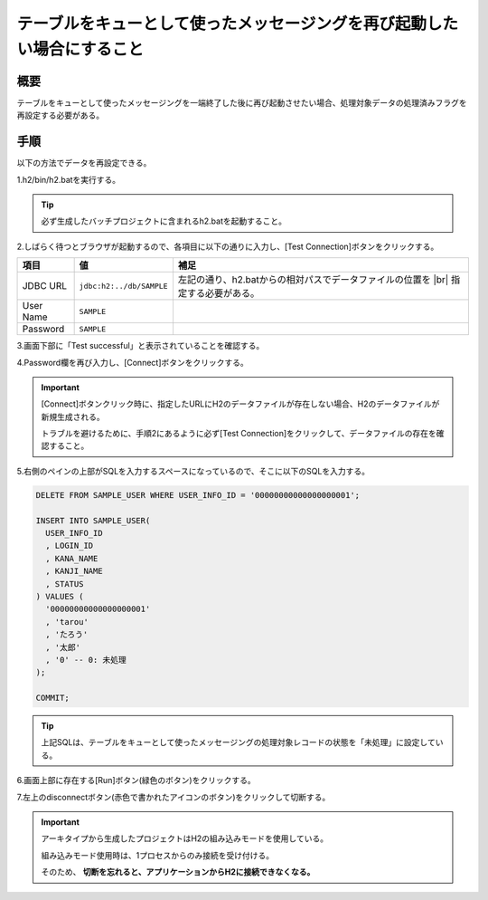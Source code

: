 ===============================================================================================
テーブルをキューとして使ったメッセージングを再び起動したい場合にすること
===============================================================================================

概要
============

テーブルをキューとして使ったメッセージングを一端終了した後に再び起動させたい場合、処理対象データの処理済みフラグを再設定する必要がある。


手順
============

以下の方法でデータを再設定できる。

1.h2/bin/h2.batを実行する。

.. tip::

  必ず生成したバッチプロジェクトに含まれるh2.batを起動すること。


2.しばらく待つとブラウザが起動するので、各項目に以下の通りに入力し、[Test Connection]ボタンをクリックする。

============= ========================= ============================================================================
項目          値                        補足
============= ========================= ============================================================================
JDBC URL      ``jdbc:h2:../db/SAMPLE``  左記の通り、h2.batからの相対パスでデータファイルの位置を |br|
                                        指定する必要がある。
User Name     ``SAMPLE``
Password      ``SAMPLE``
============= ========================= ============================================================================

3.画面下部に「Test successful」と表示されていることを確認する。

4.Password欄を再び入力し、[Connect]ボタンをクリックする。

.. important ::

  [Connect]ボタンクリック時に、指定したURLにH2のデータファイルが存在しない場合、H2のデータファイルが新規生成される。

  トラブルを避けるために、手順2にあるように必ず[Test Connection]をクリックして、データファイルの存在を確認すること。


5.右側のペインの上部がSQLを入力するスペースになっているので、そこに以下のSQLを入力する。

.. code-block:: sql

  DELETE FROM SAMPLE_USER WHERE USER_INFO_ID = '00000000000000000001';

  INSERT INTO SAMPLE_USER(
    USER_INFO_ID
    , LOGIN_ID
    , KANA_NAME
    , KANJI_NAME
    , STATUS
  ) VALUES (
    '00000000000000000001'
    , 'tarou'
    , 'たろう'
    , '太郎'
    , '0' -- 0: 未処理
  );

  COMMIT;


.. tip ::

  上記SQLは、テーブルをキューとして使ったメッセージングの処理対象レコードの状態を「未処理」に設定している。


6.画面上部に存在する[Run]ボタン(緑色のボタン)をクリックする。

7.左上のdisconnectボタン(赤色で書かれたアイコンのボタン)をクリックして切断する。 

.. important ::

  アーキタイプから生成したプロジェクトはH2の組み込みモードを使用している。

  組み込みモード使用時は、1プロセスからのみ接続を受け付ける。

  そのため、 **切断を忘れると、アプリケーションからH2に接続できなくなる。**


.. |br| raw:: html

  <br />